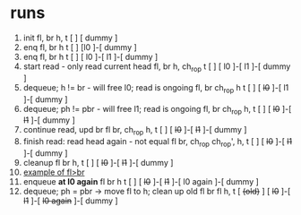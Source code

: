 * runs
  1. init
     fl, br    h, t
      [ ]      [ dummy ]
  2. enq
     fl, br    h         t
      [ ]      [l0 ]-[ dummy ]
  3. enq
     fl, br    h                t
      [ ]      [ l0 ]-[ l1 ]-[ dummy ]
  4. start read - only read current head
     fl, br    h, ch_rop          t
      [ ]      [ l0 ]-[ l1 ]-[ dummy ]
  5. dequeue; h != br - will free l0; read is ongoing
     fl, br    ch_rop   h       t
      [ ]      [ +l0+ ]-[ l1 ]-[ dummy ]
  6. dequeue; ph != pbr - will free l1; read is ongoing
     fl, br    ch_rop               h, t
      [ ]      [ +l0+ ]-[ +l1+ ]-[ dummy ]
  7. continue read, upd br
     fl         br, ch_rop          h, t
      [ ]      [ +l0+ ]-[ +l1+ ]-[ dummy ]
  8. finish read: read head again - not equal
     fl         br, ch_rop         ch_rop', h, t
      [ ]      [ +l0+ ]-[ +l1+ ]-[ dummy ]
  9. cleanup
     fl         br                  h, t
      [ ]      [ +l0+ ]-[ +l1+ ]-[ dummy ]
  10. _example of fl>br_
  11. enqueue *at l0 again*
     fl         br                  h             t
      [ ]      [ +l0+ ]-[ +l1+ ]-[ l0 again ]-[ dummy ]
  12. dequeue; ph = pbr -> move fl to h; clean up old fl
                         br                     fl         h, t
      [ +(old)+ ]      [ +l0+ ]-[ +l1+ ]-[ +l0 again+ ]-[ dummy ]
